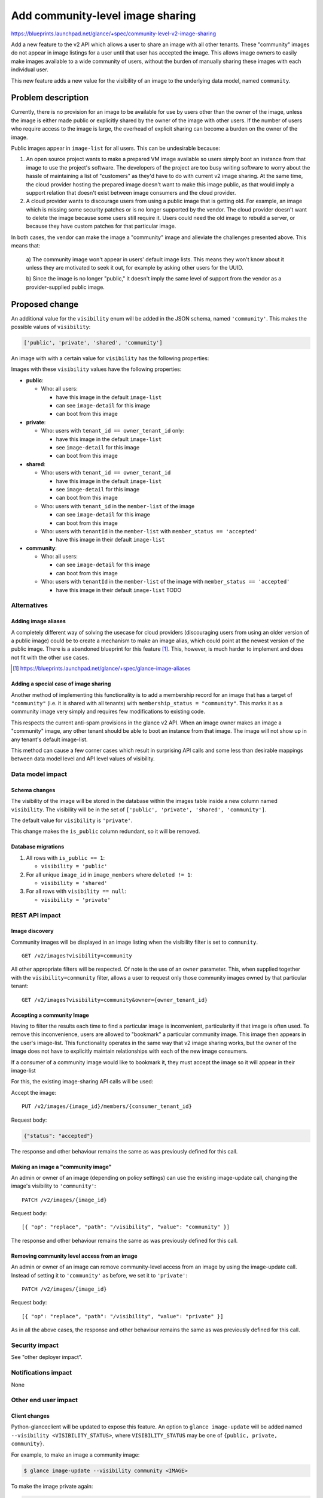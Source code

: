 ..
 This work is licensed under a Creative Commons Attribution 3.0 Unported
 License.

 http://creativecommons.org/licenses/by/3.0/legalcode

=================================
Add community-level image sharing
=================================

https://blueprints.launchpad.net/glance/+spec/community-level-v2-image-sharing

Add a new feature to the v2 API which allows a user to share an image with all
other tenants.  These "community" images do not appear in image listings for a
user until that user has accepted the image.  This allows image owners to
easily make images available to a wide community of users, without the burden
of manually sharing these images with each individual user.

This new feature adds a new value for the visibility of an image to the
underlying data model, named ``community``.


Problem description
===================

Currently, there is no provision for an image to be available for use by users
other than the owner of the image, unless the image is either made public or
explicitly shared by the owner of the image with other users. If the number of
users who require access to the image is large, the overhead of explicit
sharing can become a burden on the owner of the image.

Public images appear in ``image-list`` for all users. This can be undesirable
because:

1. An open source project wants to make a prepared VM image available so users
   simply boot an instance from that image to use the project's software. The
   developers of the project are too busy writing software to worry about the
   hassle of maintaining a list of "customers" as they'd have to do with current
   v2 image sharing. At the same time, the cloud provider hosting the prepared
   image doesn't want to make this image public, as that would imply a support
   relation that doesn't exist between image consumers and the cloud provider.

2. A cloud provider wants to discourage users from using a public image that is
   getting old. For example, an image which is missing some security patches or
   is no longer supported by the vendor. The cloud provider doesn't want to
   delete the image because some users still require it. Users could need the
   old image to rebuild a server, or because they have custom patches for that
   particular image.

In both cases, the vendor can make the image a "community" image and alleviate
the challenges presented above. This means that:

   a) The community image won't appear in users' default image lists. This
   means they won't know about it unless they are motivated to seek it out, for
   example by asking other users for the UUID.

   b) Since the image is no longer "public," it doesn't imply the same level of
   support from the vendor as a provider-supplied public image.


Proposed change
===============

An additional value for the ``visibility`` enum will be added in the JSON
schema, named ``'community'``.  This makes the possible values of
``visibility``:

.. code:: python

    ['public', 'private', 'shared', 'community']

An image with with a certain value for ``visibility`` has the following
properties:

Images with these ``visibility`` values have the following properties:

* **public**:

  - Who: all users:

    + have this image in the default ``image-list``

    + can see ``image-detail`` for this image

    + can boot from this image

* **private**:

  - Who: users with ``tenant_id == owner_tenant_id`` only:

    + have this image in the default ``image-list``

    + see ``image-detail`` for this image

    + can boot from this image

* **shared**:

  - Who: users with ``tenant_id == owner_tenant_id``

    + have this image in the default ``image-list``

    + see ``image-detail`` for this image

    + can boot from this image

  - Who: users with ``tenant_id`` in the ``member-list`` of the image

    + can see ``image-detail`` for this image

    + can boot from this image

  - Who: users with ``tenantId`` in the ``member-list`` with ``member_status == 'accepted'``

    + have this image in their default ``image-list``

* **community**:

  - Who: all users:

    + can see ``image-detail`` for this image

    + can boot from this image

  - Who: users with ``tenantId`` in the ``member-list`` of the image with ``member_status == 'accepted'``

    + have this image in their default ``image-list``
      TODO


Alternatives
------------

Adding image aliases
~~~~~~~~~~~~~~~~~~~~

A completely different way of solving the usecase for cloud providers
(discouraging users from using an older version of a public image) could be to
create a mechanism to make an image alias, which could point at the newest
version of the public image. There is a abandoned blueprint for this feature
[#]_. This, however, is much harder to implement and does not fit with the
other use cases.

.. [#] https://blueprints.launchpad.net/glance/+spec/glance-image-aliases


Adding a special case of image sharing
~~~~~~~~~~~~~~~~~~~~~~~~~~~~~~~~~~~~~~
Another method of implementing this functionality is to add a membership record
for an image that has a target of ``"community"`` (i.e. it is shared with all
tenants) with ``membership_status = "community"``. This marks it as a community
image very simply and requires few modifications to existing code.

This respects the current anti-spam provisions in the glance v2 API. When an
image owner makes an image a "community" image, any other tenant should be able
to boot an instance from that image. The image will not show up in any
tenant's default image-list.

This method can cause a few corner cases which result in surprising API calls
and some less than desirable mappings between data model level and API level
values of visibility.


Data model impact
-----------------

Schema changes
~~~~~~~~~~~~~~

The visibility of the image will be stored in the database within the images
table inside a new column named ``visibility``. The visibility will be in the
set of ``['public', 'private', 'shared', 'community']``.

The default value for ``visibility`` is ``'private'``.

This change makes the ``is_public`` column redundant, so it will be removed.


Database migrations
~~~~~~~~~~~~~~~~~~~

1. All rows with ``is_public == 1``:

   - ``visibility = 'public'``

2. For all unique ``image_id`` in ``image_members`` where ``deleted != 1``:

   - ``visibility = 'shared'``

3. For all rows with ``visibility == null``:

   - ``visibility = 'private'``

REST API impact
---------------

Image discovery
~~~~~~~~~~~~~~~

Community images will be displayed in an image listing when the visibility
filter is set to ``community``. ::

    GET /v2/images?visibility=community


All other appropriate filters will be respected. Of note is the use of an
``owner`` parameter. This, when supplied together with the
``visibility=community`` filter, allows a user to request only those community
images owned by that particular tenant: ::

    GET /v2/images?visibility=community&owner={owner_tenant_id}


Accepting a community Image
~~~~~~~~~~~~~~~~~~~~~~~~~~~

Having to filter the results each time to find a particular image is
inconvenient, particularity if that image is often used. To remove this
inconvenience, users are allowed to "bookmark" a particular community image.
This image then appears in the user's image-list. This functionality operates
in the same way that v2 image sharing works, but the owner of the image does
not have to explicitly maintain relationships with each of the new image
consumers.

If a consumer of a community image would like to bookmark it, they must accept
the image so it will appear in their image-list

For this, the existing image-sharing API calls will be used:

Accept the image: ::

       PUT /v2/images/{image_id}/members/{consumer_tenant_id}

Request body:

.. code:: json

   {"status": "accepted"}

The response and other behaviour remains the same as was previously defined for
this call.


Making an image a "community image"
~~~~~~~~~~~~~~~~~~~~~~~~~~~~~~~~~~~

An admin or owner of an image (depending on policy settings) can use the
existing image-update call, changing the image's visibility to ``'community'``: ::

    PATCH /v2/images/{image_id}

Request body: ::

    [{ "op": "replace", "path": "/visibility", "value": "community" }]

The response and other behaviour remains the same as was previously defined for
this call.


Removing community level access from an image
~~~~~~~~~~~~~~~~~~~~~~~~~~~~~~~~~~~~~~~~~~~~~

An admin or owner of an image can remove community-level access from an image
by using the image-update call. Instead of setting it to ``'community'`` as
before, we set it to ``'private'``: ::

    PATCH /v2/images/{image_id}

Request body: ::

    [{ "op": "replace", "path": "/visibility", "value": "private" }]

As in all the above cases, the response and other behaviour remains the same as
was previously defined for this call.

Security impact
---------------

See "other deployer impact".

Notifications impact
--------------------

None

Other end user impact
---------------------


Client changes
~~~~~~~~~~~~~~

Python-glanceclient will be updated to expose this feature. An option to
``glance image-update`` will be added named ``--visibility
<VISIBILITY_STATUS>``, where ``VISIBILITY_STATUS`` may be one of ``{public,
private, community}``.

For example, to make an image a community image:

.. code:: bash

    $ glance image-update --visibility community <IMAGE>

To make the image private again:

.. code:: bash

    $ glance image-update --visibility private <IMAGE>


Membership behaviour
~~~~~~~~~~~~~~~~~~~~

Moving from community to public retains the list of members the image currently
contains. This maintains constancy with the current membership behaviour.

Performance Impact
------------------

None

Other deployer impact
---------------------

The ability to provide images to other users has the potential for abuse. A
user could provide a malicious image to a large audience. For this reason, the
ability to create community images is moderated using policy.json. A new rule
will be created, which has a default configuration of ``[role:admin]``:

- ``publicize_community_image`` - Share image with all tenants

  + ``PATCH /v2/images/{image_id}`` with request body::

      [{ "op": "replace", "path": "/visibility", "value": "private" }]

Developer impact
----------------

None

Implementation
==============

Assignee(s)
-----------

Primary assignee:
  kragniz


Reviewers
=========

Core reviewer(s):
  brian-rosmaita
  stuart-mclaren

Work Items
----------

- Refactor db API to use ``visibility`` rather than ``is_public``

- Add functionality for storing the community state in the interfaces to both db
  backends:

  + sqlalchemy

  + simple

- Add functionality to enable this and accept the image using the API

- Add unit tests to test various inputs to the API

- Add functional tests for the lifecycle of community images

- Update glanceclient to use the new API functionality


Dependencies
============

None

Testing
=======

A tempest test must be added to cover creating a community image and it
transitioning between public and private states.


Documentation Impact
====================

New features must be documented in both glance and python-glanceclient.

References
==========

None
